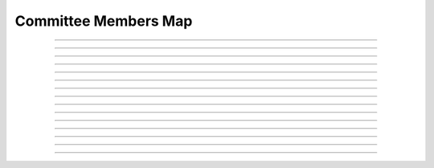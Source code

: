 Committee Members Map
==========================

.. doxygentypedef:: cardano_committee_members_map_t

------------

.. doxygenfunction:: cardano_committee_members_map_new

------------

.. doxygenfunction:: cardano_committee_members_map_from_cbor

------------

.. doxygenfunction:: cardano_committee_members_map_to_cbor

------------

.. doxygenfunction:: cardano_committee_members_map_get_length

------------

.. doxygenfunction:: cardano_committee_members_map_get

------------

.. doxygenfunction:: cardano_committee_members_map_insert

------------

.. doxygenfunction:: cardano_committee_members_map_get_keys

------------

.. doxygenfunction:: cardano_committee_members_map_get_key_at

------------

.. doxygenfunction:: cardano_committee_members_map_get_value_at

------------

.. doxygenfunction:: cardano_committee_members_map_get_key_value_at

------------

.. doxygenfunction:: cardano_committee_members_map_unref

------------

.. doxygenfunction:: cardano_committee_members_map_ref

------------

.. doxygenfunction:: cardano_committee_members_map_refcount

------------

.. doxygenfunction:: cardano_committee_members_map_set_last_error

------------

.. doxygenfunction:: cardano_committee_members_map_get_last_error
